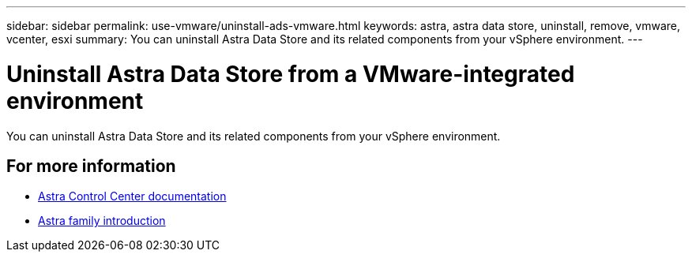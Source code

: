 ---
sidebar: sidebar
permalink: use-vmware/uninstall-ads-vmware.html
keywords: astra, astra data store, uninstall, remove, vmware, vcenter, esxi
summary: You can uninstall Astra Data Store and its related components from your vSphere environment.
---

= Uninstall Astra Data Store from a VMware-integrated environment
:hardbreaks:
:icons: font
:imagesdir: ../media/get-started/

You can uninstall Astra Data Store and its related components from your vSphere environment.


== For more information

* https://docs.netapp.com/us-en/astra-control-center/[Astra Control Center documentation^]
* https://docs.netapp.com/us-en/astra-family/intro-family.html[Astra family introduction^]
